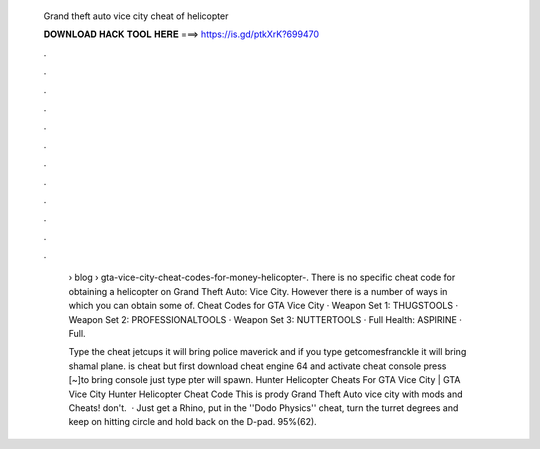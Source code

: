   Grand theft auto vice city cheat of helicopter
  
  
  
  𝐃𝐎𝐖𝐍𝐋𝐎𝐀𝐃 𝐇𝐀𝐂𝐊 𝐓𝐎𝐎𝐋 𝐇𝐄𝐑𝐄 ===> https://is.gd/ptkXrK?699470
  
  
  
  .
  
  
  
  .
  
  
  
  .
  
  
  
  .
  
  
  
  .
  
  
  
  .
  
  
  
  .
  
  
  
  .
  
  
  
  .
  
  
  
  .
  
  
  
  .
  
  
  
  .
  
   › blog › gta-vice-city-cheat-codes-for-money-helicopter-. There is no specific cheat code for obtaining a helicopter on Grand Theft Auto: Vice City. However there is a number of ways in which you can obtain some of. Cheat Codes for GTA Vice City · Weapon Set 1: THUGSTOOLS · Weapon Set 2: PROFESSIONALTOOLS · Weapon Set 3: NUTTERTOOLS · Full Health: ASPIRINE · Full.
   
   Type the cheat jetcups it will bring police maverick and if you type getcomesfranckle it will bring shamal plane.  is cheat but first download cheat engine 64 and activate cheat console press [~]to bring console just type pter will spawn. Hunter Helicopter Cheats For GTA Vice City | GTA Vice City Hunter Helicopter Cheat Code This is prody Grand Theft Auto vice city with mods and Cheats! don't.  · Just get a Rhino, put in the ''Dodo Physics'' cheat, turn the turret degrees and keep on hitting circle and hold back on the D-pad. 95%(62).
